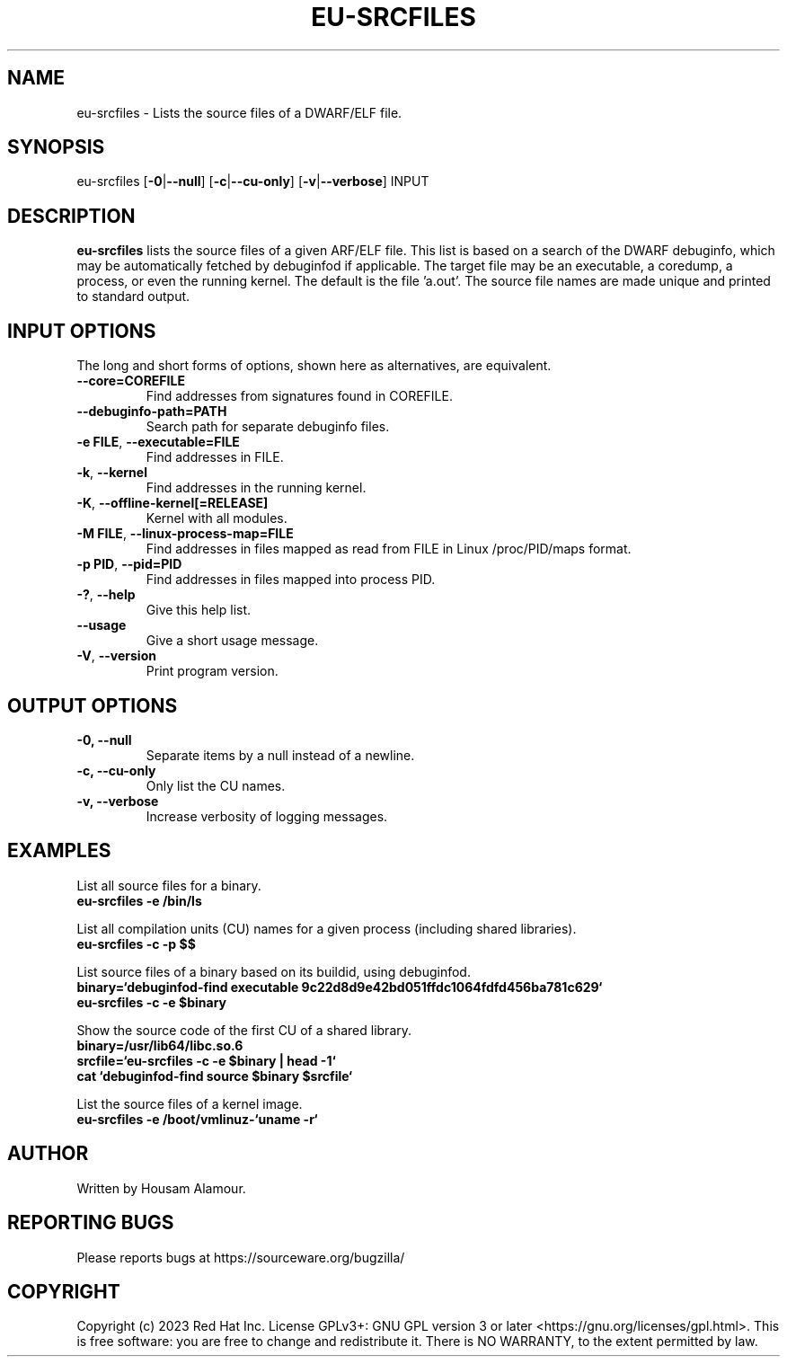 .\" Copyright 2023 Red Hat Inc.
.\" Mon 2023-Sept 23 Housam Alamour <halamour@redhat.com>
.\" Contact elfutils-devel@sourceware.org to correct errors or typos.
.TH EU-SRCFILES 1 "2023-Sept-25" "elfutils"

.de SAMPLE
.br
.RS 0
.nf
.nh
\fB
..
.de ESAMPLE
\fP
.hy
.fi
.RE
..

.SH "NAME"
eu-srcfiles \- Lists the source files of a DWARF/ELF file.

.SH "SYNOPSIS"
eu-srcfiles [\fB\-0\fR|\fB\-\-null\fR] [\fB\-c\fR|\fB\-\-cu\-only\fR] [\fB\-v\fR|\fB\-\-verbose\fR] INPUT

.SH "DESCRIPTION"
\fBeu-srcfiles\fR lists the source files of a given \s-DWARF/ELF\s0
file.  This list is based on a search of the DWARF debuginfo, which
may be automatically fetched by debuginfod if applicable.  The target
file may be an executable, a coredump, a process, or even the running
kernel.  The default is the file 'a.out'.  The source file names are
made unique and printed to standard output.

.SH "INPUT OPTIONS"
The long and short forms of options, shown here as alternatives, are
equivalent.
.TP
\fB--core=COREFILE\fR
Find addresses from signatures found in COREFILE.

.TP
\fB--debuginfo-path=PATH\fR
Search path for separate debuginfo files.

.TP
\fB-e FILE\fR, \fB--executable=FILE\fR
Find addresses in FILE.

.TP
\fB-k\fR, \fB--kernel\fR
Find addresses in the running kernel.

.TP
\fB-K\fR, \fB--offline-kernel[=RELEASE]\fR
Kernel with all modules.

.TP
\fB-M FILE\fR, \fB--linux-process-map=FILE\fR
Find addresses in files mapped as read from FILE in Linux /proc/PID/maps format.

.TP
\fB-p PID\fR, \fB--pid=PID\fR
Find addresses in files mapped into process PID.

.TP
\fB-?\fR, \fB--help\fR
Give this help list.

.TP
\fB--usage\fR
Give a short usage message.

.TP
\fB-V\fR, \fB--version\fR
Print program version.

.SH "OUTPUT OPTIONS"

.TP
\fB\-0, \-\-null\fR
Separate items by a null instead of a newline.

.TP
\fB\-c, \-\-cu\-only\fR
Only list the CU names.

.TP
\fB\-v, \-\-verbose\fR
Increase verbosity of logging messages.


.SH EXAMPLES

List all source files for a binary.
.SAMPLE
eu-srcfiles -e /bin/ls
.ESAMPLE

List all compilation units (CU) names for a given process (including shared libraries).
.SAMPLE
eu-srcfiles -c -p $$
.ESAMPLE

List source files of a binary based on its buildid, using debuginfod.
.SAMPLE
binary=`debuginfod-find executable 9c22d8d9e42bd051ffdc1064fdfd456ba781c629`
eu-srcfiles -c -e $binary
.ESAMPLE

Show the source code of the first CU of a shared library.
.SAMPLE
binary=/usr/lib64/libc.so.6
srcfile=`eu-srcfiles -c -e $binary | head -1`
cat `debuginfod-find source $binary $srcfile`
.ESAMPLE

List the source files of a kernel image.
.SAMPLE
eu-srcfiles -e /boot/vmlinuz-`uname -r`
.ESAMPLE


.SH "AUTHOR"
Written by Housam Alamour.

.SH "REPORTING BUGS"
Please reports bugs at https://sourceware.org/bugzilla/

.SH "COPYRIGHT"
Copyright (c) 2023 Red Hat Inc.  License GPLv3+: GNU GPL version 3 or
later <https://gnu.org/licenses/gpl.html>.  This is free software: you
are free to change and redistribute it.  There is NO WARRANTY, to the
extent permitted by law.
